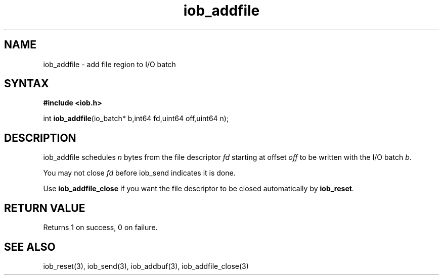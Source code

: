 .TH iob_addfile 3
.SH NAME
iob_addfile \- add file region to I/O batch
.SH SYNTAX
.B #include <iob.h>

int \fBiob_addfile\fP(io_batch* b,int64 fd,uint64 off,uint64 n);
.SH DESCRIPTION
iob_addfile schedules \fIn\fR bytes from the file descriptor \fIfd\fR
starting at offset \fIoff\fR to be written with the I/O batch \fIb\fR.

You may not close \fIfd\fR before iob_send indicates it is done.

Use \fBiob_addfile_close\fR if you want the file descriptor to be closed
automatically by \fBiob_reset\fR.
.SH "RETURN VALUE"
Returns 1 on success, 0 on failure.
.SH "SEE ALSO"
iob_reset(3), iob_send(3), iob_addbuf(3), iob_addfile_close(3)
